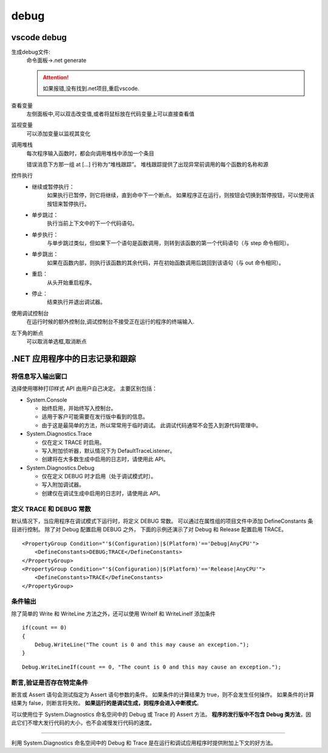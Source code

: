 debug
=========================


vscode debug
---------------------------

生成debug文件:
    命令面板->.net generate

    .. attention:: 
        如果报错,没有找到.net项目,重启vscode.

查看变量
    左侧面板中,可以双击改变值,或者将鼠标放在代码变量上可以直接查看值

监视变量
    可以添加变量以监视其变化

调用堆栈
    每次程序输入函数时，都会向调用堆栈中添加一个条目

    错误消息下方那一组 at [...] 行称为“堆栈跟踪”。 堆栈跟踪提供了出现异常前调用的每个函数的名称和源

控件执行
    *   继续或暂停执行：
            如果执行已暂停，则它将继续，直到命中下一个断点。 如果程序正在运行，则按钮会切换到暂停按钮，可以使用该按钮来暂停执行。
    *   单步跳过：
            执行当前上下文中的下一个代码语句。
    *   单步执行：
            与单步跳过类似，但如果下一个语句是函数调用，则转到该函数的第一个代码语句（与 step 命令相同）。
    *   单步跳出：
            如果在函数内部，则执行该函数的其余代码，并在初始函数调用后跳回到该语句（与 out 命令相同）。
    *   重启：
            从头开始重启程序。
    *   停止：
            结束执行并退出调试器。

使用调试控制台
    在运行时候的额外控制台,调试控制台不接受正在运行的程序的终端输入.


左下角的断点
    可以取消单选框,取消断点    


.NET 应用程序中的日志记录和跟踪
-------------------------------------------

将信息写入输出窗口
^^^^^^^^^^^^^^^^^^^^^^^^^^

选择使用哪种打印样式 API 由用户自己决定。 主要区别包括：

*   System.Console

    *    始终启用，并始终写入控制台。
    *    适用于客户可能需要在发行版中看到的信息。
    *    由于这是最简单的方法，所以常常用于临时调试。 此调试代码通常不会签入到源代码管理中。

*   System.Diagnostics.Trace

    *    仅在定义 TRACE 时启用。
    *    写入附加侦听器，默认情况下为 DefaultTraceListener。
    *    创建将在大多数生成中启用的日志时，请使用此 API。

*   System.Diagnostics.Debug

    *    仅在定义 DEBUG 时才启用（处于调试模式时）。
    *    写入附加调试器。
    *    创建仅在调试生成中启用的日志时，请使用此 API。

定义 TRACE 和 DEBUG 常数
^^^^^^^^^^^^^^^^^^^^^^^^^^

默认情况下，当应用程序在调试模式下运行时，将定义 DEBUG 常数。 
可以通过在属性组的项目文件中添加 DefineConstants 条目进行控制。
除了对 Debug 配置启用 DEBUG 之外，
下面的示例还演示了对 Debug 和 Release 配置启用 TRACE。

::

    <PropertyGroup Condition="'$(Configuration)|$(Platform)'=='Debug|AnyCPU'">
        <DefineConstants>DEBUG;TRACE</DefineConstants>
    </PropertyGroup>
    <PropertyGroup Condition="'$(Configuration)|$(Platform)'=='Release|AnyCPU'">
        <DefineConstants>TRACE</DefineConstants>
    </PropertyGroup>

条件输出
^^^^^^^^^^^^^^^^^^^^^^^^^^

除了简单的 Write 和 WriteLine 方法之外，还可以使用 WriteIf 和 WriteLineIf 添加条件

::

    if(count == 0)
    {
        Debug.WriteLine("The count is 0 and this may cause an exception.");
    }
    
::

    Debug.WriteLineIf(count == 0, "The count is 0 and this may cause an exception.");

断言,验证是否存在特定条件
^^^^^^^^^^^^^^^^^^^^^^^^^^

断言或 Assert 语句会测试指定为 Assert 语句参数的条件。 如果条件的计算结果为 true，则不会发生任何操作。 如果条件的计算结果为 false，则断言将失败。 **如果运行的是调试生成，则程序会进入中断模式**。

可以使用位于 System.Diagnostics 命名空间中的 Debug 或 Trace 的 Assert 方法。 **程序的发行版中不包含 Debug 类方法**，因此它们不增大发行代码的大小，也不会减慢发行代码的速度。

~~~~~~~~~~~~~~~~~~~~~~~~~~~~~~~~~~~~~

利用 System.Diagnostics 命名空间中的 Debug 和 Trace 是在运行和调试应用程序时提供附加上下文的好方法。